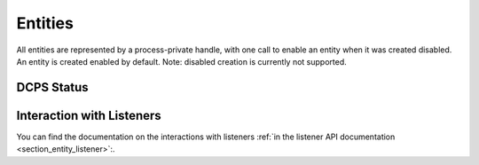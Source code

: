 Entities
========

All entities are represented by a process-private handle, with one call to enable an entity when it was created disabled.
An entity is created enabled by default. Note: disabled creation is currently not supported.

.. doxygengroup:: entity
    :project: ddsc_api_docs
    :members:

.. doxygengroup:: entity_qos
    :project: ddsc_api_docs
    :members:

DCPS Status
-----------

.. doxygengroup:: dcps_status_getters
    :project: ddsc_api_docs
    :members:

Interaction with Listeners
--------------------------

You can find the documentation on the interactions with listeners :ref:`in the listener API documentation <section_entity_listener>`:.
